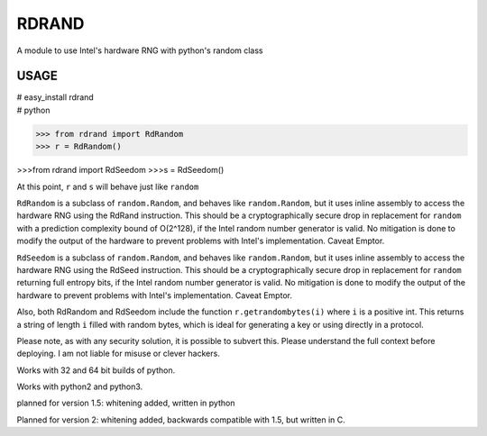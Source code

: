 RDRAND
------

A module to use Intel's hardware RNG with python's random class

USAGE
=====


| # easy_install rdrand
| # python

>>> from rdrand import RdRandom
>>> r = RdRandom()

>>>from rdrand import RdSeedom
>>>s = RdSeedom()

At this point, ``r`` and ``s`` will behave just like ``random``

``RdRandom`` is a subclass of ``random.Random``, and behaves like ``random.Random``, but it uses inline assembly to access the hardware RNG using the RdRand instruction. This should be a cryptographically secure drop in replacement for ``random`` with a prediction complexity bound of O(2^128), if the Intel random number generator is valid. No mitigation is done to modify the output of the hardware to prevent problems with Intel's implementation. Caveat Emptor.

``RdSeedom`` is a subclass of ``random.Random``, and behaves like ``random.Random``, but it uses inline assembly to access the hardware RNG using the RdSeed instruction. This should be a cryptographically secure drop in replacement for ``random`` returning full entropy bits, if the Intel random number generator is valid. No mitigation is done to modify the output of the hardware to prevent problems with Intel's implementation. Caveat Emptor.

Also, both RdRandom and RdSeedom include the function ``r.getrandombytes(i)`` where ``i`` is a positive int. This returns a string of length ``i`` filled with random bytes, which is ideal for generating a key or using directly in a protocol.

Please note, as with any security solution, it is possible to subvert this. Please understand the full context before deploying. I am not liable for misuse or clever hackers.

Works with 32 and 64 bit builds of python.

Works with python2 and python3.

planned for version 1.5: whitening added, written in python

Planned for version 2: whitening added, backwards compatible with 1.5, but written in C.

